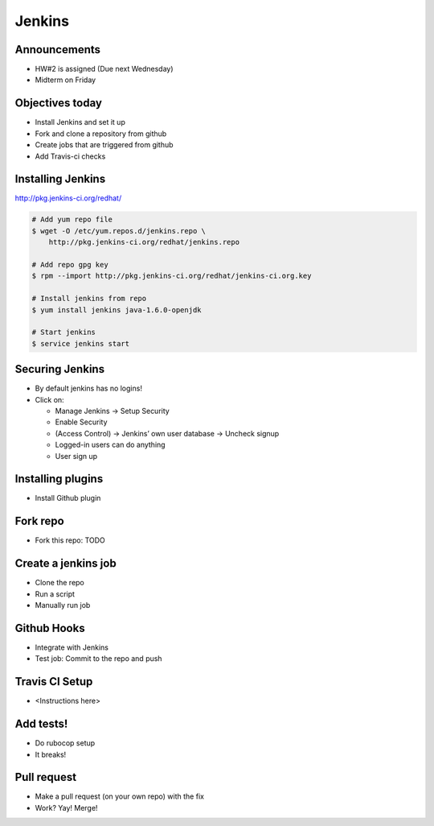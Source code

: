 .. _09_jenkins:

Jenkins
=======

Announcements
-------------

* HW#2 is assigned (Due next Wednesday)
* Midterm on Friday

Objectives today
----------------

* Install Jenkins and set it up
* Fork and clone a repository from github
* Create jobs that are triggered from github
* Add Travis-ci checks

Installing Jenkins
------------------

http://pkg.jenkins-ci.org/redhat/

.. code-block:: bash

  # Add yum repo file
  $ wget -O /etc/yum.repos.d/jenkins.repo \
      http://pkg.jenkins-ci.org/redhat/jenkins.repo

  # Add repo gpg key
  $ rpm --import http://pkg.jenkins-ci.org/redhat/jenkins-ci.org.key

  # Install jenkins from repo
  $ yum install jenkins java-1.6.0-openjdk

  # Start jenkins
  $ service jenkins start

Securing Jenkins
----------------

* By default jenkins has no logins!
* Click on:

  * Manage Jenkins -> Setup Security
  * Enable Security
  * (Access Control) -> Jenkins’ own user database -> Uncheck signup
  * Logged-in users can do anything
  * User sign up

Installing plugins
------------------

* Install Github plugin

Fork repo
---------

* Fork this repo: TODO

Create a jenkins job
--------------------

* Clone the repo
* Run a script
* Manually run job

Github Hooks
------------

* Integrate with Jenkins
* Test job: Commit to the repo and push

Travis CI Setup
---------------

* <Instructions here>

Add tests!
----------

* Do rubocop setup
* It breaks!

Pull request
------------

* Make a pull request (on your own repo) with the fix
* Work? Yay! Merge!
